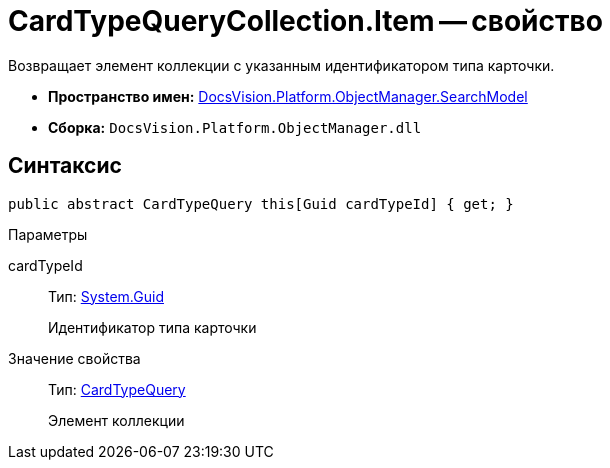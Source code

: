 = CardTypeQueryCollection.Item -- свойство

Возвращает элемент коллекции с указанным идентификатором типа карточки.

* *Пространство имен:* xref:api/DocsVision/Platform/ObjectManager/SearchModel/SearchModel_NS.adoc[DocsVision.Platform.ObjectManager.SearchModel]
* *Сборка:* `DocsVision.Platform.ObjectManager.dll`

== Синтаксис

[source,csharp]
----
public abstract CardTypeQuery this[Guid cardTypeId] { get; }
----

Параметры

cardTypeId::
Тип: http://msdn.microsoft.com/ru-ru/library/system.guid.aspx[System.Guid]
+
Идентификатор типа карточки

Значение свойства::
Тип: xref:api/DocsVision/Platform/ObjectManager/SearchModel/CardTypeQuery_CL.adoc[CardTypeQuery]
+
Элемент коллекции
